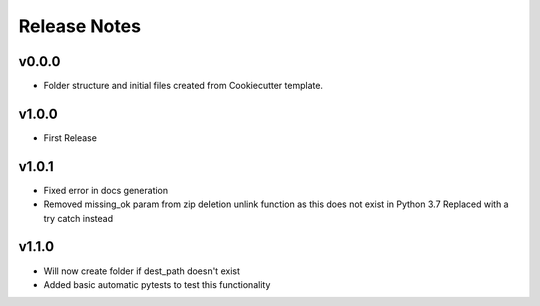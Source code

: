 Release Notes
=============

v0.0.0
------
- Folder structure and initial files created from Cookiecutter template.

v1.0.0
------
- First Release

v1.0.1
------
- Fixed error in docs generation
- Removed missing_ok param from zip deletion unlink function as this does not exist in Python 3.7  
  Replaced with a try catch instead

v1.1.0
------
- Will now create folder if dest_path doesn't exist
- Added basic automatic pytests to test this functionality